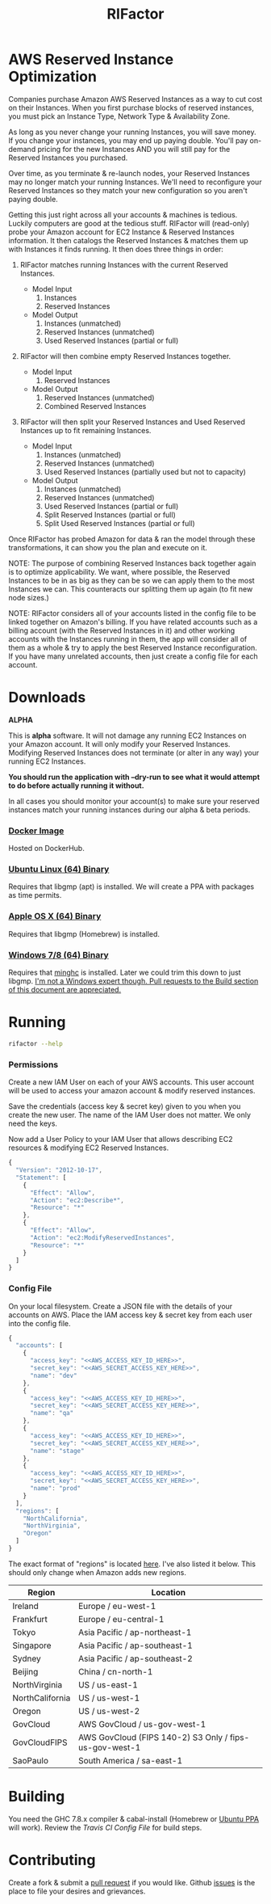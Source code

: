 #+TITLE: RIFactor
#+STARTUP: content noindent odd hidestars hideblocks
#+OPTIONS: toc:nil

[[https://travis-ci.org/Knewton/rifactor.png]]

* AWS Reserved Instance Optimization

  Companies purchase Amazon AWS Reserved Instances as a way to cut
  cost on their Instances.  When you first purchase blocks of reserved
  instances, you must pick an Instance Type, Network Type &
  Availability Zone.

  [[./docs/initial.png]]

  As long as you never change your running Instances, you will save
  money.  If you change your instances, you may end up paying double.
  You'll pay on-demand pricing for the new Instances AND you will
  still pay for the Reserved Instances you purchased.

  [[./docs/reality.png]]

  Over time, as you terminate & re-launch nodes, your Reserved
  Instances may no longer match your running Instances.  We'll need to
  reconfigure your Reserved Instances so they match your new
  configuration so you aren't paying double.

  [[./docs/after.png]]

  Getting this just right across all your accounts & machines is
  tedious. Luckily computers are good at the tedious stuff.  RIFactor
  will (read-only) probe your Amazon account for EC2 Instance &
  Reserved Instances information.  It then catalogs the Reserved
  Instances & matches them up with Instances it finds running.  It
  then does three things in order:

  1. RIFactor matches running Instances with the current Reserved
     Instances.

     - Model Input
       1. Instances
       2. Reserved Instances

     - Model Output
       1. Instances (unmatched)
       2. Reserved Instances (unmatched)
       3. Used Reserved Instances (partial or full)

  2. RIFactor will then combine empty Reserved Instances together.

     - Model Input
       1. Reserved Instances

     - Model Output
       1. Reserved Instances (unmatched)
       2. Combined Reserved Instances

  3. RIFactor will then split your Reserved Instances and Used
     Reserved Instances up to fit remaining Instances.

     - Model Input
       1. Instances (unmatched)
       2. Reserved Instances (unmatched)
       3. Used Reserved Instances (partially used but not to capacity)

     - Model Output
       1. Instances (unmatched)
       2. Reserved Instances (unmatched)
       3. Used Reserved Instances (partial or full)
       4. Split Reserved Instances (partial or full)
       5. Split Used Reserved Instances (partial or full)

  Once RIFactor has probed Amazon for data & ran the model through
  these transformations, it can show you the plan and execute on it.

  NOTE: The purpose of combining Reserved Instances back together
  again is to optimize applicability. We want, where possible, the
  Reserved Instances to be in as big as they can be so we can apply
  them to the most Instances we can.  This counteracts our splitting
  them up again (to fit new node sizes.)

  NOTE: RIFactor considers all of your accounts listed in the config
  file to be linked together on Amazon's billing.  If you have related
  accounts such as a billing account (with the Reserved Instances in
  it) and other working accounts with the Instances running in them,
  the app will consider all of them as a whole & try to apply the best
  Reserved Instance reconfiguration.  If you have many unrelated
  accounts, then just create a config file for each account.

  [[./docs/accounts.png]]

* Downloads

  *ALPHA*

  This is *alpha* software.  It will not damage any running EC2
  Instances on your Amazon account.  It will only modify your Reserved
  Instances.  Modifying Reserved Instances does not terminate (or
  alter in any way) your running EC2 Instances.

  *You should run the application with --dry-run to see what it would
  attempt to do before actually running it without.*

  In all cases you should monitor your account(s) to make sure your
  reserved instances match your running instances during our alpha &
  beta periods.

*** [[http://place-where-we-download.com][Docker Image]]

    Hosted on DockerHub.

*** [[http://place-where-we-download.com][Ubuntu Linux (64) Binary]]

    Requires that libgmp (apt) is installed.  We will create a PPA
    with packages as time permits.

*** [[http://place-where-we-download.com][Apple OS X (64) Binary]]

    Requires that libgmp (Homebrew) is installed.

*** [[http://place-where-we-download.com][Windows 7/8 (64) Binary]]

    Requires that [[https://github.com/fpco/minghc][minghc]] is installed.  Later we could trim this down
    to just libgmp. _I'm not a Windows expert though. Pull requests to
    the Build section of this document are appreciated._

* Running

  #+begin_src sh
    rifactor --help
  #+end_src

*** Permissions

    Create a new IAM User on each of your AWS accounts.  This user
    account will be used to access your amazon account & modify
    reserved instances.

    Save the credentials (access key & secret key) given to you when
    you create the new user.  The name of the IAM User does not
    matter.  We only need the keys.

    Now add a User Policy to your IAM User that allows describing EC2
    resources & modifying EC2 Reserved Instances.

    #+begin_src js
      {
        "Version": "2012-10-17",
        "Statement": [
          {
            "Effect": "Allow",
            "Action": "ec2:Describe*",
            "Resource": "*"
          },
          {
            "Effect": "Allow",
            "Action": "ec2:ModifyReservedInstances",
            "Resource": "*"
          }
        ]
      }
    #+end_src

*** Config File

    On your local filesystem. Create a JSON file with the details of
    your accounts on AWS. Place the IAM access key & secret key from
    each user into the config file.
    #+begin_src js
      {
        "accounts": [
          {
            "access_key": "<<AWS_ACCESS_KEY_ID_HERE>>",
            "secret_key": "<<AWS_SECRET_ACCESS_KEY_HERE>>",
            "name": "dev"
          },
          {
            "access_key": "<<AWS_ACCESS_KEY_ID_HERE>>",
            "secret_key": "<<AWS_SECRET_ACCESS_KEY_HERE>>",
            "name": "qa"
          },
          {
            "access_key": "<<AWS_ACCESS_KEY_ID_HERE>>",
            "secret_key": "<<AWS_SECRET_ACCESS_KEY_HERE>>",
            "name": "stage"
          },
          {
            "access_key": "<<AWS_ACCESS_KEY_ID_HERE>>",
            "secret_key": "<<AWS_SECRET_ACCESS_KEY_HERE>>",
            "name": "prod"
          }
        ],
        "regions": [
          "NorthCalifornia",
          "NorthVirginia",
          "Oregon"
        ]
      }
    #+end_src

  The exact format of "regions" is located [[https://github.com/brendanhay/amazonka/blob/master/core/src/Network/AWS/Types.hs#L412][here]]. I've also listed it
  below.  This should only change when Amazon adds new regions.

  | Region          | Location                                               |
  |-----------------+--------------------------------------------------------|
  | Ireland         | Europe / eu-west-1                                     |
  | Frankfurt       | Europe / eu-central-1                                  |
  | Tokyo           | Asia Pacific / ap-northeast-1                          |
  | Singapore       | Asia Pacific / ap-southeast-1                          |
  | Sydney          | Asia Pacific / ap-southeast-2                          |
  | Beijing         | China / cn-north-1                                     |
  | NorthVirginia   | US / us-east-1                                         |
  | NorthCalifornia | US / us-west-1                                         |
  | Oregon          | US / us-west-2                                         |
  | GovCloud        | AWS GovCloud / us-gov-west-1                           |
  | GovCloudFIPS    | AWS GovCloud (FIPS 140-2) S3 Only / fips-us-gov-west-1 |
  | SaoPaulo        | South America / sa-east-1                              |

* Building

  You need the GHC 7.8.x compiler & cabal-install (Homebrew or [[https://launchpad.net/~hvr/%2Barchive/ubuntu/ghc][Ubuntu
  PPA]] will work). Review the [[.travis.yml][Travis CI Config File]] for build steps.

* Contributing

  Create a fork & submit a [[../pulls][pull request]] if you would like.  Github
  [[../issues][issues]] is the place to file your desires and grievances.

